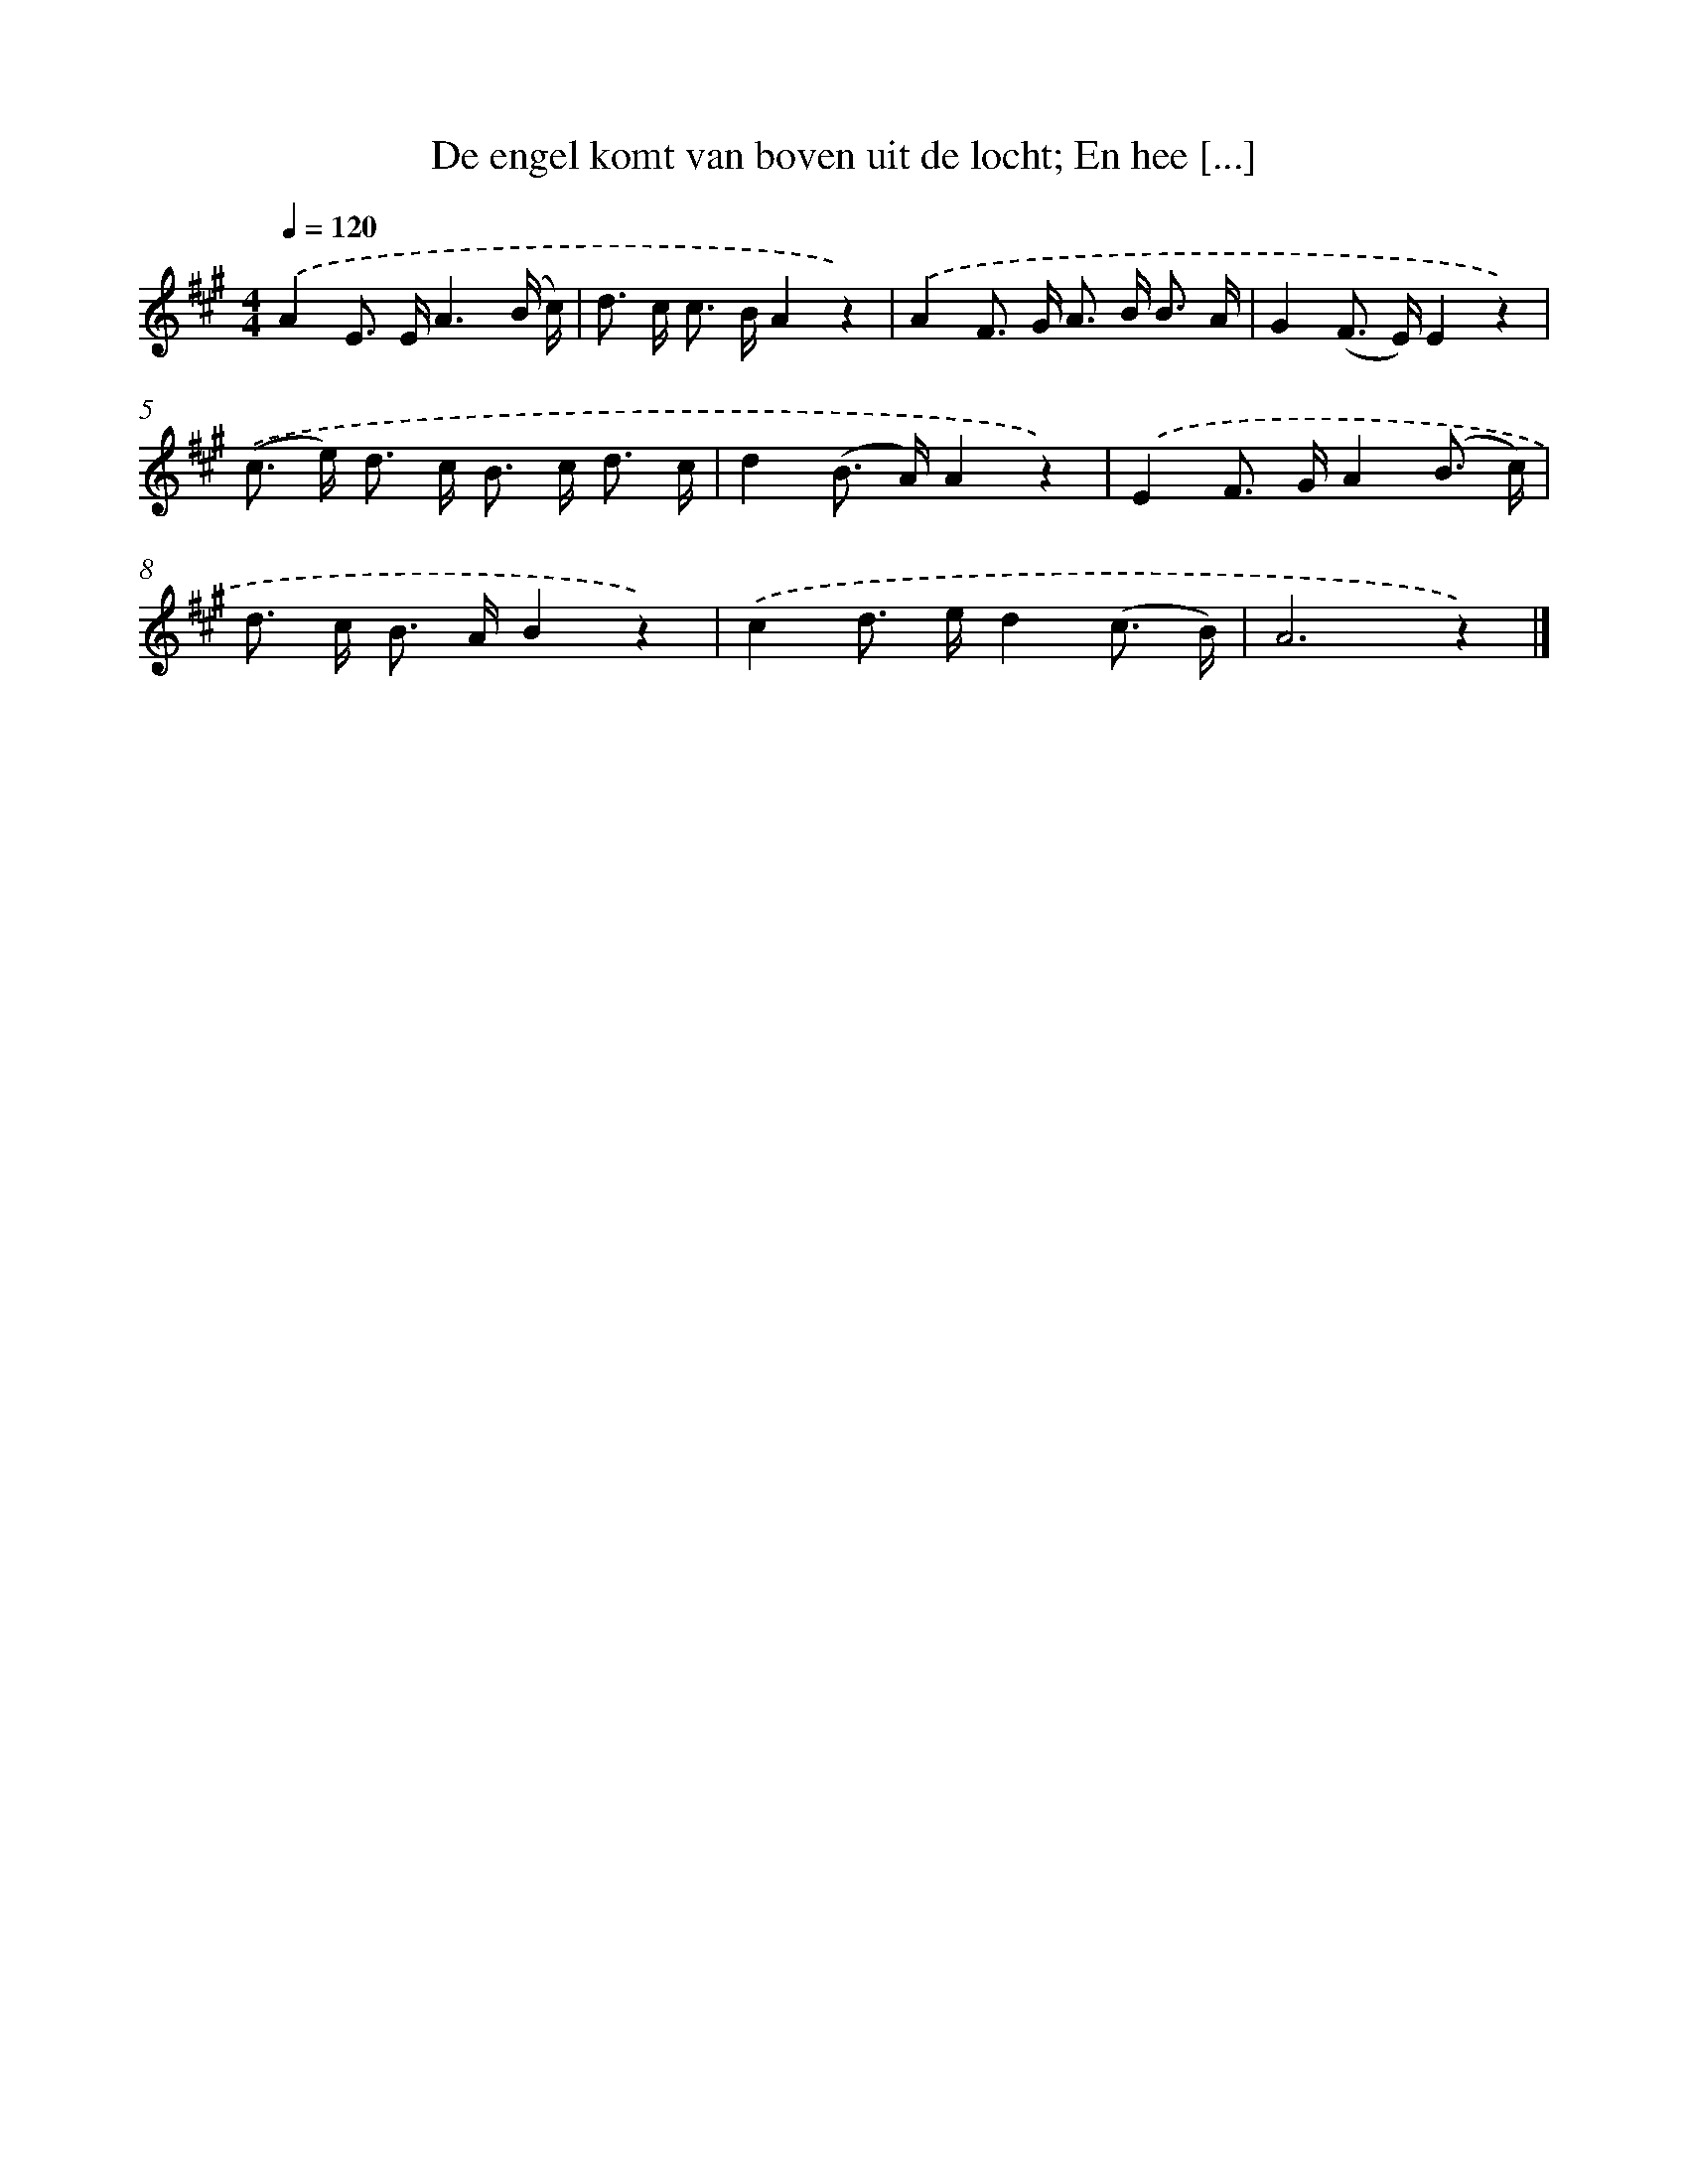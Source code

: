 X: 10100
T: De engel komt van boven uit de locht; En hee [...]
%%abc-version 2.0
%%abcx-abcm2ps-target-version 5.9.1 (29 Sep 2008)
%%abc-creator hum2abc beta
%%abcx-conversion-date 2018/11/01 14:37:02
%%humdrum-veritas 3923386535
%%humdrum-veritas-data 465865694
%%continueall 1
%%barnumbers 0
L: 1/16
M: 4/4
Q: 1/4=120
K: A clef=treble
.('A4E2> E2A6(B c) |
d2> c2 c2> B2A4z4) |
.('A4F2> G2 A2> B2 B3 A |
G4(F2> E2)E4z4) |
.('(c2> e2) d2> c2 B2> c2 d3 c |
d4(B2> A2)A4z4) |
.('E4F2> G2A4(B3 c) |
d2> c2 B2> A2B4z4) |
.('c4d2> e2d4(c3 B) |
A12z4) |]
